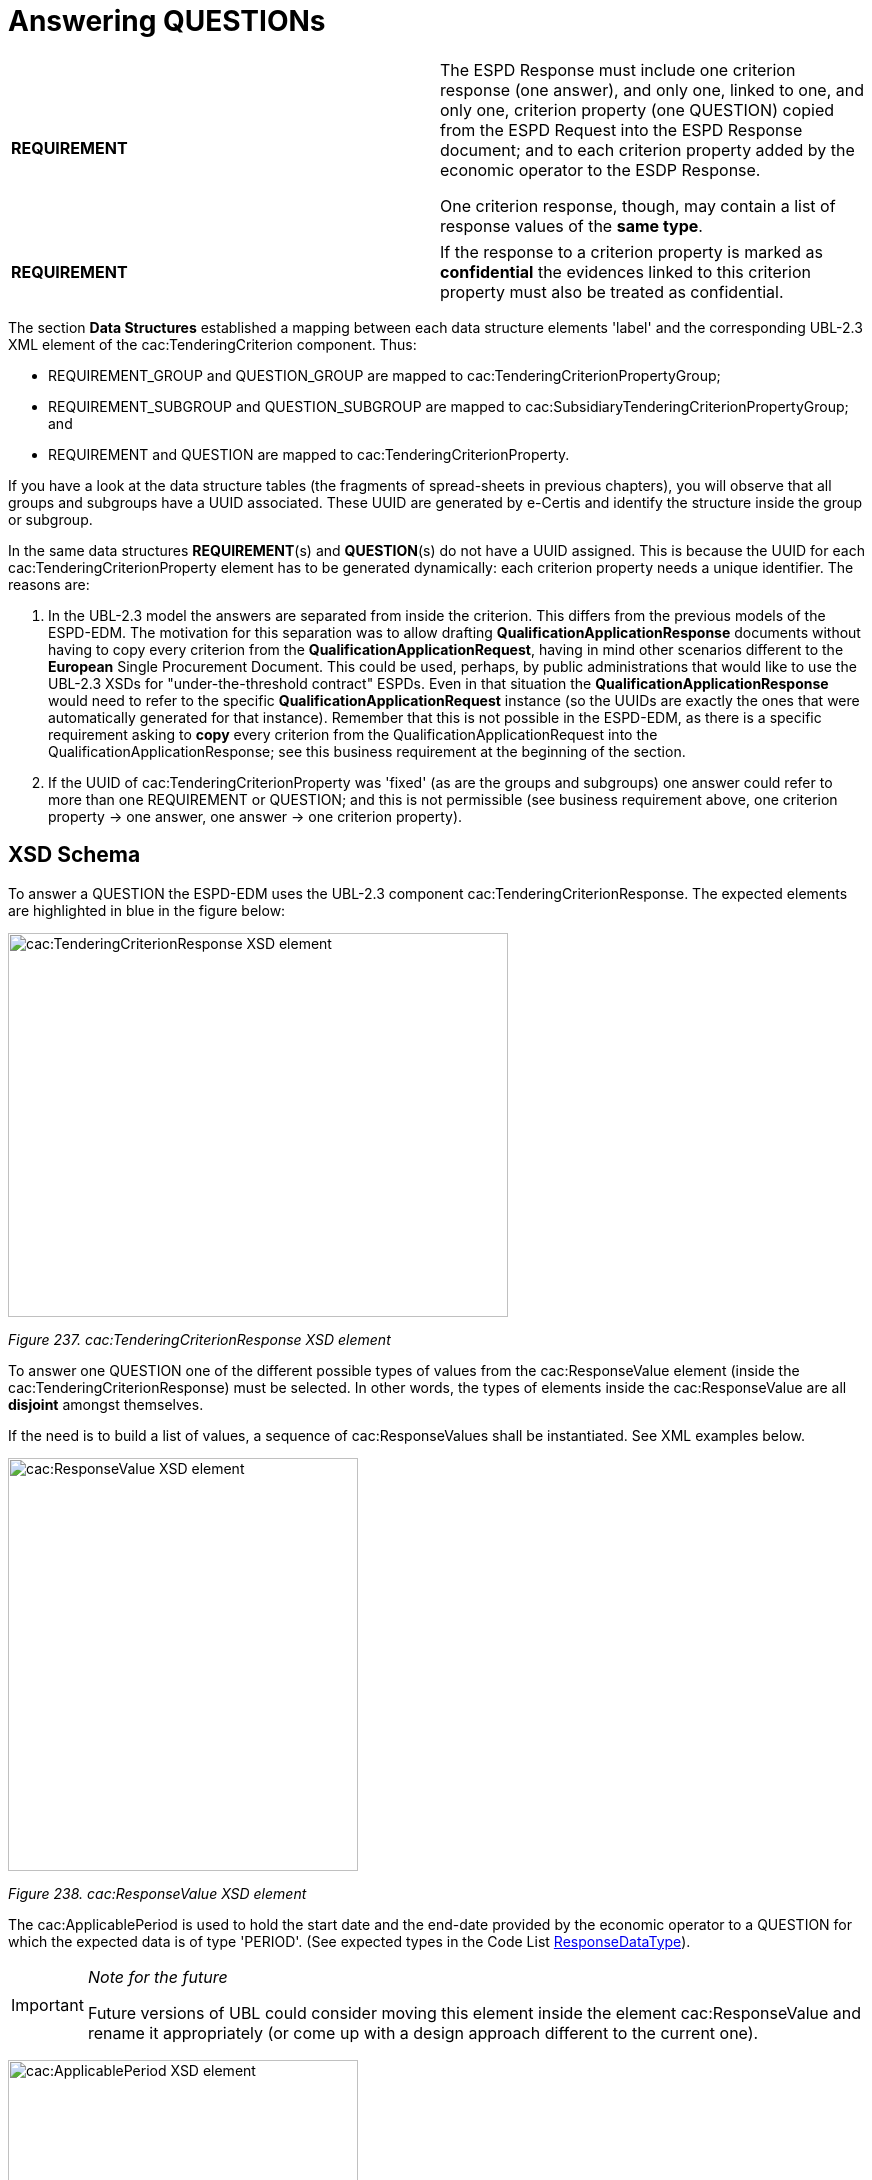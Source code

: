 = Answering QUESTIONs

[cols=",",]
|===
|*REQUIREMENT* a|
The ESPD Response must include one criterion response (one answer), and only one, linked to one, and only one, criterion property (one QUESTION) copied from the ESPD Request into the ESPD Response document; and to each criterion property added by the economic operator to the ESDP Response.

One criterion response, though, may contain a list of response values of the *same type*.

|===

[cols=",",]
|===
|*REQUIREMENT* |If the response to a criterion property is marked as *confidential* the evidences linked to this criterion property must also be treated as confidential.
|===

The section *Data Structures* established a mapping between each data structure elements 'label' and the corresponding UBL-2.3 XML element of the cac:TenderingCriterion component. Thus:

* REQUIREMENT_GROUP and QUESTION_GROUP are mapped to cac:TenderingCriterionPropertyGroup;
* REQUIREMENT_SUBGROUP and QUESTION_SUBGROUP are mapped to cac:SubsidiaryTenderingCriterionPropertyGroup; and
* REQUIREMENT and QUESTION are mapped to cac:TenderingCriterionProperty.

If you have a look at the data structure tables (the fragments of spread-sheets in previous chapters), you will observe that all groups and subgroups have a UUID associated. These UUID are generated by e-Certis and identify the structure inside the group or subgroup.

In the same data structures *REQUIREMENT*(s) and *QUESTION*(s) do not have a UUID assigned. This is because the UUID for each cac:TenderingCriterionProperty element has to be generated dynamically: each criterion property needs a unique identifier. The reasons are:

[arabic]
. In the UBL-2.3 model the answers are separated from inside the criterion. This differs from the previous models of the ESPD-EDM. The motivation for this separation was to allow drafting *QualificationApplicationResponse* documents without having to copy every criterion from the *QualificationApplicationRequest*, having in mind other scenarios different to the *European* Single Procurement Document. This could be used, perhaps, by public administrations that would like to use the UBL-2.3 XSDs for "under-the-threshold contract" ESPDs. Even in that situation the *QualificationApplicationResponse* would need to refer to the specific *QualificationApplicationRequest* instance (so the UUIDs are exactly the ones that were automatically generated for that instance). Remember that this is not possible in the ESPD-EDM, as there is a specific requirement asking to *copy* every criterion from the QualificationApplicationRequest into the QualificationApplicationResponse; see this business requirement at the beginning of the section.
. If the UUID of cac:TenderingCriterionProperty was 'fixed' (as are the groups and subgroups) one answer could refer to more than one REQUIREMENT or QUESTION; and this is not permissible (see business requirement above, one criterion property → one answer, one answer → one criterion property).

== XSD Schema

To answer a QUESTION the ESPD-EDM uses the UBL-2.3 component cac:TenderingCriterionResponse. The expected elements are highlighted in blue in the figure below:

image:cacTendering_Criterion_Response_XSD_element.jpg[cac:TenderingCriterionResponse XSD element,width=500,height=384]

_Figure 237. cac:TenderingCriterionResponse XSD element_

To answer one QUESTION one of the different possible types of values from the cac:ResponseValue element (inside the cac:TenderingCriterionResponse) must be selected. In other words, the types of elements inside the cac:ResponseValue are all *disjoint* amongst themselves.

If the need is to build a list of values, a sequence of cac:ResponseValues shall be instantiated. See XML examples below.

image:cacResponse_Value_XSD_element.jpg[cac:ResponseValue XSD element,width=350,height=413]

_Figure 238. cac:ResponseValue XSD element_

The cac:ApplicablePeriod is used to hold the start date and the end-date provided by the economic operator to a QUESTION for which the expected data is of type 'PERIOD'. (See expected types in the Code List link:{url-tree}/codelists/gc/ResponseDataType.gc[ResponseDataType]).

[cols=",",]
[IMPORTANT]
====
_Note for the future_

Future versions of UBL could consider moving this element inside the element cac:ResponseValue and rename it appropriately (or come up with a design approach different to the current one).
====


image:cacApplicablePeriod_XSD_element.jpg[cac:ApplicablePeriod XSD element,width=350,height=275]

_Figure 239. cac:ApplicablePeriod XSD element_

One answer to one QUESTION may be linked to multiple evidences. The XSD diagram below shows that to make this link possible the element cac:TenderingCriterionResponse element associates a class cac:EvidenceSupplied. This class contains only one basic information element, a cbc:ID. In UBL, except for cbc:Description, basic information elements (typically prefixed as cbc:) cannot be of multiple cardinality, but associated classes can. Thus the need to place the cbc:ID inside a class. This ID points at an instance of cac:Evidence present in the XML.

This design is an interesting feature as, by separating the evidence object instances from inside the response, *one evidence may be used for different criteria*. See the component cac:Evidence below in the section "8. Evidences". See also XML examples.

image:cacEvidenceSupplied_XSD_element.jpg[cac:EvidenceSupplied XSD element,width=400,height=150]

_Figure 240. cac:EvidenceSupplied XSD element_

== Mock-ups and data structures

The answers to QUESTION(s) are provided in the example mock-ups of the previous sections about how the buyer specify REQUIREMENT(s) and QUESTION(s), and how the economic operator adds or removes instances of elements (such as data on the economic operator, references to similar works and services, etc. Please refer to those mock-ups and compare the values shown in the fields reserved for the EO to answer and compare those values with the ones in the example XML snippets below.

Responses are not associated to ESPD custom data structures. All the values regarding an answer are always placed in one instance of the UBL-2.3 data element cac:TenderingCriterionResponse.

== Expected Elements

[cols=",",options="header",]

_Table 40. Elements expected in an answer to a criterion property_
|===
|*Class name*: |cac:TenderingCriterionResponse
|*Definition*: |A class to describe a response to a criterion property.
|*Business rule(s)*: |BR-RESP-80, BR-RESP-80-S10, BR-RESP-80-S20, Common (BR-LEAD-10)
|*File*: |ubl-2.3/xsdrt/common/UBL-CommonAggregateComponents-2.3.xsd
|*Path*: |/QualificationApplicationResponse/cac:TenderingCriterionResponse
|*Context of use*: |The economic operator uses it in the ESPD Response document to answer a QUESTION. link:http://wiki.ds.unipi.gr/display/ESPDInt/BIS+41+-+ESPD+V2.1.0#BIS41-ESPDV2.1-tbr92-018[_tbr92-018, tbr92-007, tbr92-005, tbr92-006_].
|===

[cols=",,,,",options="header",]
|===
|*Components* |*Type* |*Card* |*Description* |*Requirements*
|*cbc:ID* |Identifier |0..1 |A language-independent token, e.g., a number, that allows to identify a criterion response uniquely as well as allows to reference the criterion response in other documents. A criterion response describes how an economic operators fulfills an specific criterion. a|
*Information Requirement*: link:http://wiki.ds.unipi.gr/display/ESPDInt/BIS+41+-+ESPD+V2.1.0#BIS41-ESPDV2.1-tbr92-018[_tbr92-018, tbr92-007, tbr92-005, tbr92-006_]

*Rule*: This ID SHOULD be provided by the EO or the service provider that instantiates the ESPDResponse XML document.

*Rule scope*: Common (BR-TCR-05, BR-OTH-02)

|*cbc:ValidatedCriterionPropertyID* |Identifier |1 |A cross-reference to the criterion propertys which is validated thorugh this response expressed as an identifier. a|
*Information Requirement*: link:http://wiki.ds.unipi.gr/display/ESPDInt/BIS+41+-+ESPD+V2.1.0#BIS41-ESPDV2.1-tbr92-018[_tbr92-018, tbr92-007, tbr92-005, tbr92-006_]

*Rule*: This ID MUST point at one of the TenderingCriterionProperty/cbc:ID that were included in the Request document.

*Rule scope*: Common (BR-RESP-30, BR-RESP-40, BR-RESP-60, BR-RESP-60-S10, BR-RESP-60-S20, BR-TCR-01, BR-TCR-03, BR-LEAD-10-S20, BR-LEAD-10-S30)

|*cbc:ConfidentialityLevelCode* |Code |0..1 |A code specifying the confidentiality level of the given response for this criterion. a|
*Information Requirement*: link:http://wiki.ds.unipi.gr/display/ESPDInt/BIS+41+-+ESPD+V2.1.0#BIS41-ESPDV2.1-tbr92-018[_tbr92-018, tbr92-007, tbr92-005, tbr92-006_]

*Rule*: If the value is true, all the evidences associated to this response becomes also confidential.

*Rule scope*: BR-TCR-02, BR-OTH-01, BR-OTH-01#19, BR-OTH-03

|*cac:ResponseValue* |Associated class |0..n |A class to describe the criterion property response value. a|
*Information Requirement*: link:http://wiki.ds.unipi.gr/display/ESPDInt/BIS+41+-+ESPD+V2.1.0#BIS41-ESPDV2.1-tbr92-018[_tbr92-018_]

*Rule*: This class contains the main disjoint elements used to provide the actual answer. The UBL-2.3 model provides cardinality 0..n, this allows for building up lists of, namely, identifier and code values that are all "packaged" into one cac:TenderingCriterionResponse that in turn is linked to one cac:TenderingCriterionProperty. Beware that the cardinality is flexible (0..whatever) because some responses are not simple values, like the ones but complex ones, e.g. cac:ApplicablePeriod and cac:EvidenceSupplied).

*Rule scope*: Common (BR-TCR-08, BR-TCR-04)

|*cac:ApplicablePeriod* |Associated class |0..1 |A class for the economic operator to specify the start date and the end-date when the expected answer to a criterion property is a lapse of time. a|
*Information Requirement*: link:http://wiki.ds.unipi.gr/display/ESPDInt/BIS+41+-+ESPD+V2.1.0#BIS41-ESPDV2.1-tbr92-018[_tbr92-018_]

*Rule*: The ESPD-EDM does only expect start date and end date. Software applications may take leverage of the richness of this class though for other purposes beyond the scope of this specification.

|*cac:EvidenceSupplied* |Associated class |0..1 |A reference to the evidence supporting this criterion property response. a|
*Information Requirement*: link:http://wiki.ds.unipi.gr/display/ESPDInt/BIS+41+-+ESPD+V2.1.0#BIS41-ESPDV2.1-tbr92-017[_tbr92-017_]

*Rule*: Used to point at an instance of the cac:Evidence.

|===

[cols=",",options="header",]
[NOTE]
====
| a|
_Disjointness of the elements inside cac:ResponseValue_

*Beware* that *one* cac:ResponseValue element contains the complete list of possible values for *one* answer to a criterion property. Only one *type* of element can be used to answer a criterion property, and that element MUST be of the same type as the one specified as expected in the ESPD Request (element cac:TenderingCriterionProperty/cac:ValueDataTypeCode).

Thus, for example, if in the ESPD Request the expected type is DESCRIPTION the cac:ResponseValue must use the element cbc:Description, if INDICATOR cbc:ResponseIndicator, if IDENTIFIER cbc:ResponseID, etc.

See the codes used for cac:ValueDataTypeCode in the Code List link:{url-tree}/codelists/gc/ResponseDataType.gc[ResponseDataType]. For the different possible values in the response see the XSD diagrams above and the list of the expected elements in cac:ResponseValue in the table below.

This disjointness rule applies to the *type* of the value, but *not to the values of the same type*. Thus, for lists of values that constitute the actual answer (e.g. the list of LotIDs the economic operator tenders to, or a list of CPV codes to describe with granularity an activity), a sequence of cac:ResponseValues shall be instantiated in the XML. See the XML examples below.
====

_Table 41. Elements expected in the 'cac:ApplicablePeriod' class_ 
|===
|*Class name*: |cac:Period
|*Definition*: |A class to describe a period of time.
|*Business rule(s)*: |None
|*File*: |ubl-2.3/xsdrt/common/UBL-CommonAggregateComponents-2.3.xsd
|*Path*: |/QualificationApplicationResponse/cac:TenderingCriterionResponse/cac:ApplicablePeriod
|*Context of use*: |A class for the economic operator to specify the start date and the end-date when the expected answer to a criterion property is a lapse of time; link:http://wiki.ds.unipi.gr/display/ESPDInt/BIS+41+-+ESPD+V2.1.0#BIS41-ESPDV2.1-tbr92-018[_tbr92-018_].
|===

[cols=",,,,",options="header",]
|===
|*Components* |*Type* |*Card* |*Description* |*Requirements*
|*cbc:StartDate* |Date |0..1 |The date on which this period begins. a|
*Information Requirement*: link:http://wiki.ds.unipi.gr/display/ESPDInt/BIS+41+-+ESPD+V2.1.0#BIS41-ESPDV2.1-tbr92-018[_tbr92-018_]

*Rule*: Expected format 'YYYY-MM-DD'.

|*cbc:EndDate* |Date |0..1 |The date on which this period ends. a|
*Information Requirement*: link:http://wiki.ds.unipi.gr/display/ESPDInt/BIS+41+-+ESPD+V2.1.0#BIS41-ESPDV2.1-tbr92-018[_tbr92-018_]

*Rule*: Expected format 'YYYY-MM-DD'.

|===

[cols=",",options="header",]
|===
|_Table 42. Elements expected in the 'cac:EvidenceSupplied' class_ |
|*Class name*: |cac:EvidenceSupplied
|*Definition*: |A reference to the evidence supporting this criterion property response.
|*Business rule(s)*: |None
|*File*: |ubl-2.3/xsdrt/common/UBL-CommonAggregateComponents-2.3.xsd
|*Path*: |/QualificationApplicationResponse/cac:TenderingCriterionResponse/cac:EvidenceSupplied
|*Context of use*: |Used to refer to one ore more evidences that are present in the QualificationApplicationResponse XML instance; link:http://wiki.ds.unipi.gr/display/ESPDInt/BIS+41+-+ESPD+V2.1.0#BIS41-ESPDV2.1-tbr92-017[_tbr92-017_].
|===

[cols=",,,,",options="header",]
|===
|*Components* |*Type* |*Card* |*Description* |*Requirements*
|*cbc:ID* |Identifier |1 |The identifier of the referenced evidence. a|
*Information Requirement*: link:http://wiki.ds.unipi.gr/display/ESPDInt/BIS+41+-+ESPD+V2.1.0#BIS41-ESPDV2.1-tbr92-018[_tbr92-018_]

*Rule*: The expected identifier must match the value of a cac:Evidence/cbc:ID present in the XML document.

*Rule scope*: Common (BR-TCR-09, BR-OTH-0)

|===

The table below lists the elements expected in the sub-class cac:ResponseValue. Remember that the elements of distinct types are all *disjoint* amongst themselves: i.e. you cannot associate one amount AND one indicator to the same cac:TenderingCriterionProperty element (but several values for elements of one type may be used to build up lists, e.g. lists of Lots and lists of CPV codes).

[cols=",",options="header",]

_Table 43. Elements expected in the 'cac:ResponseValue' class_
|===
|*Class name*: |cac:ResponseValue
|*Definition*: |A class to describe the criterion property response value.
|*Business rule(s)*: |Common (BR-TCR-08, BR-TCR-04)
|*File*: |ubl-2.3/xsdrt/common/UBL-CommonAggregateComponents-2.3.xsd
|*Path*: |/QualificationApplicationResponse/cac:TenderingCriterionResponse/cac:ResponseValue
|*Context of use*: |Used to specify one value or a collection of values (in the case of a list) as a response to one, and only one, cac:TenderingCriterionProperty that is typified as a QUESTION.
|===

[cols=",,,,",options="header",]
|===
|*Components* |*Type* |*Card* |*Description* |*Requirements*
|*cbc:ID* |Identifier |0..1 |An identifier to refer to this criterion response value. a|
*Information Requirement*: link:http://wiki.ds.unipi.gr/display/ESPDInt/BIS+41+-+ESPD+V2.1.0#BIS41-ESPDV2.1-tbr92-018[_tbr92-018_]

*Rule*: Recommendation: use a UUDI-version 4 number.

*Rule scope*: BR-TCR-05

|*cbc:Description* |Text |0..n |A description used as a reply to the criterion property. a|
*Information Requirement*: link:http://wiki.ds.unipi.gr/display/ESPDInt/BIS+41+-+ESPD+V2.1.0#BIS41-ESPDV2.1-tbr92-018[_tbr92-018_]

*Rule*: *The ESPD-EDM uses this element to place a response that is a string*. UBL-2.3 instead uses cbc:Response, for this. This is something that needs to be reviewed and agreed between ESPD-EDM and future versions of the UBL. See the XML provided in this ESPD-EDM specifications for details on its usage.

|*cbc:ResponseAmount* |Amount |0..1 |An amount used as a reply to the criterion property. a|
*Information Requirement*: link:http://wiki.ds.unipi.gr/display/ESPDInt/BIS+41+-+ESPD+V2.1.0#BIS41-ESPDV2.1-tbr92-018[_tbr92-018_]

*Rule*: The currencyID attribute is MANDATORY (e.g. "EUR"). Compulsory use of the code list "ISO 4217 3A:2015". BEWARE that amounts can use decimal separators (e.g. 14134,95 but not hundred or thousand separators).

*Rule scope*: Common (BR-OTH-01, BR-OTH-01#17, BR-OTH-03)

|*cbc:ResponseCode* |Code |0..1 |A code used as a reply to the criterion property. a|
*Information Requirement*: link:http://wiki.ds.unipi.gr/display/ESPDInt/BIS+41+-+ESPD+V2.1.0#BIS41-ESPDV2.1-tbr92-018[_tbr92-018_]

*Rule*: Compulsory use of the attributes mentioned in the section "*1.5 Codes and Identifiers*" for codes.

*Rule scope*: Common (BR-OTH-01)

|*cbc:ResponseDate* |Date |0..1 |A date used as a reply to the criterion property. a|
*Information Requirement*: link:http://wiki.ds.unipi.gr/display/ESPDInt/BIS+41+-+ESPD+V2.1.0#BIS41-ESPDV2.1-tbr92-018[_tbr92-018_]

*Rule*: Format 'YYYY-MM-DD'.

|*cbc:ResponseTime* |Time |0..1 |A time used as a reply to the criterion property. a|
*Information Requirement*: link:http://wiki.ds.unipi.gr/display/ESPDInt/BIS+41+-+ESPD+V2.1.0#BIS41-ESPDV2.1-tbr92-018[_tbr92-018_]

*Rule*: Format 'HH:MM:SS'.

|*cbc:ResponseID* |Identifier |0..1 |An identifier used as a reply to the criterion property. a|
*Information Requirement*: link:http://wiki.ds.unipi.gr/display/ESPDInt/BIS+41+-+ESPD+V2.1.0#BIS41-ESPDV2.1-tbr92-018[_tbr92-018_]

*Rule*: Compulsory use of the attributes mentioned in the section "1.5 Codes and Identifiers" for codes.

|*cbc:ResponseIndicator* |Indicator |0..1 |An indicator used as a reply to the criterion property. a|
*Information Requirement*: link:http://wiki.ds.unipi.gr/display/ESPDInt/BIS+41+-+ESPD+V2.1.0#BIS41-ESPDV2.1-tbr92-018[_tbr92-018_]

*Rule*: The only possible values are False and True.

*Rule scope*: Common (BR-TCR-06, BR-TCR-07)

|*cbc:ResponseMeasure* |Measure |0..1 |A measure used as a reply to the criterion property. a|
*Information Requirement*: link:http://wiki.ds.unipi.gr/display/ESPDInt/BIS+41+-+ESPD+V2.1.0#BIS41-ESPDV2.1-tbr92-018[_tbr92-018_]

*Rule*: None.

|*cbc:ResponseNumeric* |Numeric |0..1 |A number used as a reply to the criterion property. a|
*Information Requirement*: link:http://wiki.ds.unipi.gr/display/ESPDInt/BIS+41+-+ESPD+V2.1.0#BIS41-ESPDV2.1-tbr92-018[_tbr92-018_]

*Rule*: Do not format the percentage with the "%" symbol, just provide a float value like in the example (e.g. 0.4).

|*cbc:ResponseQuantity* |Quantity |0..1 |A quantity used as a reply to the criterion property. a|
*Information Requirement*: link:http://wiki.ds.unipi.gr/display/ESPDInt/BIS+41+-+ESPD+V2.1.0#BIS41-ESPDV2.1-tbr92-018[_tbr92-018_]

*Rule*: BEWARE that different types of Quantities can be required, some of them with a special attribute. Up to three different types of Quantities can be specified: (1) QUANTITY_INTEGER, a number representing a quantity in a specific unit of measure. The unit has to be specified (e.g. number of workers); (2) QUANTITY_YEAR, a non-negative integer (i.e. a natural number) representing a year. The unit has to be specified as YEAR, and (3) QUANTITY, a number representing a generic quantity with no unit specified (e.g. a ratio). Beware that in the case of QUANTITY_INTEGER and QUANTITY_YEAR the attribute unitCode MUST be always specified.

|*cbc:ResponseURI* |URI |0..1 |A URI used as a reply to the criterion property. a|
*Information Requirement*: link:http://wiki.ds.unipi.gr/display/ESPDInt/BIS+41+-+ESPD+V2.1.0#BIS41-ESPDV2.1-tbr92-018[_tbr92-018_]

*Rule*: None.

|===

== Request/Response XML Example

To start with a simple example let us re-take the last case presented in section *_Reduction of candidates_*.

The first thing to take into account is that the responses go at the end of the document, just after the last set of REQUIREMENT(s) and QUESTION(s) that were *copied* from the ESPD-Request into the ESPD-Response, and before the evidences.

The second important thing is to keep in mind is that each response is linked to one, and only one, QUESTION via the identifier of that QUESTION.

Having said this, imagine that the following snippet of XML code is the last criterion from the ESPD-Request that has been instantiated in your ESPD-Response (pay attention to the bullets and comments under the example).

_Reduction of Candidates - (QUESTION(s) in the ESPD-Request)_

[source,xml]
----

<!-- ... beginning of document removed for brevity -->

<!-- Criterion:Reduction of the number of qualified candidates -->
        <cac:TenderingCriterion>
                <cbc:ID schemeID="criterion" schemeAgencyID="OP" schemeVersionID="3.3.0">51c39ba9-0444-4967-afe9-36f753b30175</cbc:ID>
                <cbc:CriterionTypeCode listID="http://publications.europa.eu/resource/authority/criterion" listAgencyID="OP" listVersionID="20210616-0">staff-red</cbc:CriterionTypeCode>
                <cbc:Name>Reduction of the number of qualified candidates</cbc:Name>
                <cbc:Description>The economic operator declares that It meets the objective and non discriminatory criteria or rules to be applied in order to limit the number of candidates in the following way:</cbc:Description>
                <cac:ProcurementProjectLotReference>
                        <cbc:ID schemeID="Criterion" schemeAgencyID="OP" schemeVersionID="3.3.0">LOT-00000</cbc:ID>
                </cac:ProcurementProjectLotReference>
                <cac:ProcurementProjectLotReference>
                        <cbc:ID schemeID="Criterion" schemeAgencyID="OP" schemeVersionID="3.3.0">LOT-00001</cbc:ID>
                </cac:ProcurementProjectLotReference>
                <cac:TenderingCriterionPropertyGroup>
                        <cbc:ID schemeID="criterion" schemeAgencyID="OP" schemeVersionID="3.3.0">ecc69670-f428-4446-908f-689568ca0d0d</cbc:ID>
                        <cbc:PropertyGroupTypeCode listID="property-group-type" listAgencyID="OP" listVersionID="3.3.0">ON*</cbc:PropertyGroupTypeCode>
                        <cac:TenderingCriterionProperty>
                                <cbc:ID schemeID="criterion" schemeAgencyID="OP" schemeVersionID="3.3.0">de82e45f-a0f6-43a6-9761-bfae3385fd1d</cbc:ID>
                                <cbc:Description>Your answer?</cbc:Description>
                                <cbc:TypeCode listID="criterion-element-type" listAgencyID="OP" listVersionID="3.3.0">QUESTION</cbc:TypeCode>
                                <cbc:ValueDataTypeCode listID="response-data-type" listAgencyID="OP" listVersionID="3.3.0">INDICATOR</cbc:ValueDataTypeCode>
                        </cac:TenderingCriterionProperty>
                        <cac:SubsidiaryTenderingCriterionPropertyGroup>
                                <cbc:ID schemeID="criterion" schemeAgencyID="OP" schemeVersionID="3.3.0">f13754df-7e15-4155-aaa6-7ca6407baa47</cbc:ID>
                                <cbc:PropertyGroupTypeCode listID="property-group-type" listAgencyID="OP" listVersionID="3.3.0">ONTRUE</cbc:PropertyGroupTypeCode>
                                <cac:TenderingCriterionProperty>
                                        <cbc:ID schemeID="criterion" schemeAgencyID="OP" schemeVersionID="3.3.0">ffc141f8-5ffe-4492-9066-7ff5dd633583</cbc:ID>
                                        <cbc:Description>Please describe them</cbc:Description>
                                        <cbc:TypeCode listID="criterion-element-type" listAgencyID="OP" listVersionID="3.3.0">QUESTION</cbc:TypeCode>
                                        <cbc:ValueDataTypeCode listID="response-data-type" listAgencyID="OP" listVersionID="3.3.0">DESCRIPTION</cbc:ValueDataTypeCode>
                                </cac:TenderingCriterionProperty>
                        </cac:SubsidiaryTenderingCriterionPropertyGroup>
                </cac:TenderingCriterionPropertyGroup>
                <cac:TenderingCriterionPropertyGroup>
                        <cbc:ID schemeID="criterion" schemeAgencyID="OP" schemeVersionID="3.3.0">7458d42a-e581-4640-9283-34ceb3ad4345</cbc:ID>
                        <cbc:PropertyGroupTypeCode listID="property-group-type" listAgencyID="OP" listVersionID="3.3.0">ON*</cbc:PropertyGroupTypeCode>
                        <cac:TenderingCriterionProperty>
                                <cbc:ID schemeID="criterion" schemeAgencyID="OP" schemeVersionID="3.3.0">01a08984-328f-4bc8-88d9-56634e66ca3c</cbc:ID>
                                <cbc:Description>Is this information available electronically?</cbc:Description>
                                <cbc:TypeCode listID="criterion-element-type" listAgencyID="OP" listVersionID="3.3.0">QUESTION</cbc:TypeCode>
                                <cbc:ValueDataTypeCode listID="response-data-type" listAgencyID="OP" listVersionID="3.3.0">INDICATOR</cbc:ValueDataTypeCode>
                        </cac:TenderingCriterionProperty>
                        <cac:SubsidiaryTenderingCriterionPropertyGroup>
                                <cbc:ID schemeID="criterion" schemeAgencyID="OP" schemeVersionID="3.3.0">41dd2e9b-1bfd-44c7-93ee-56bd74a4334b</cbc:ID>
                                <cbc:PropertyGroupTypeCode listID="property-group-type" listAgencyID="OP" listVersionID="3.3.0">ONTRUE</cbc:PropertyGroupTypeCode>
                                <cac:TenderingCriterionProperty>
                                        <cbc:ID schemeID="criterion" schemeAgencyID="OP" schemeVersionID="3.3.0">fe61b9a7-9e60-45eb-98c9-cd7102a86013</cbc:ID>
                                        <cbc:Description>Evidence Supplied</cbc:Description>
                                        <cbc:TypeCode listID="criterion-element-type" listAgencyID="OP" listVersionID="3.3.0">QUESTION</cbc:TypeCode>
                                        <cbc:ValueDataTypeCode listID="response-data-type" listAgencyID="OP" listVersionID="3.3.0">EVIDENCE_IDENTIFIER</cbc:ValueDataTypeCode>
                                </cac:TenderingCriterionProperty>
                        </cac:SubsidiaryTenderingCriterionPropertyGroup>
                </cac:TenderingCriterionPropertyGroup>
        </cac:TenderingCriterion>

<!-- ... rest of document removed for brevity -->
----

. First QUESTION (a criterion property of type QUESTION, the type follows below).
. The buyer  is requesting to the economic Operator that it states whether it meets the ''objective and non-discriminatory criteria or rules [..]".
. The type of the criterion property: QUESTION.
. The type of data that the economic operator (EO) will have to provide in the response (true or false).
. The next QUESTION is enclose in a SUBGROUP because the processing instruction ONTRUE can be used only by GROUPs or SUBGROUPs of REQUIREMENTs and QUESTIONs.
. If the previous QUESTION is answered with a true the EO will be presented with a new demand expressed in th next QUESTION.
. The QUESTION ''Please describe them'', presented if the EO answered true to the previous QUESTION (''Your answer'').
. The type of data expected here is a free text bythe EO (for the Response, a DESCRIPTION maps to the UBL-2.3 element cbc:Description, which is an extension of the xsd:String).


== XML example (Responses to the QUESTION(s))

This other XML snippet below shows the responses to the two QUESTION(s) expressed in the ESPD-Request for this criterion (the block related to evidences is omitted for the sake of clarity and brevity):

_Reduction of Candidates - (answers in the ESPD-Response)_

[source,xml]
----

<!-- ... beginning of document removed for brevity -->

<cac:TenderingCriterionResponse>

<cbc:ID schemeID="ISO/IEC 9834-8:2008 - 4UUID" schemeAgencyID="OP" schemeVersionID="3.3.0">d47daca4-4a27-4461-9db9-f483d3b7a114</cbc:ID>

<cbc:ValidatedCriterionPropertyID schemeID="criterion" schemeAgencyID="OP" schemeVersionID="3.3.0">c110177c-aa9a-4acd-809a-79a2353a41ef</cbc:ValidatedCriterionPropertyID>

<cac:ResponseValue>

<cbc:ID schemeID="ISO/IEC 9834-8:2008 - 4UUID" schemeAgencyID="OP" schemeVersionID="3.3.0">de6f1bdd-abce-42f7-b9b8-30c4e7c4c94d</cbc:ID>

<cbc:ResponseIndicator>true</cbc:ResponseIndicator>

</cac:ResponseValue>

</cac:TenderingCriterionResponse>

<cac:TenderingCriterionResponse>

<cbc:ID schemeID="ISO/IEC 9834-8:2008 - 4UUID" schemeAgencyID="OP" schemeVersionID="3.3.0">d47daca4-4a27-4461-9db9-f483d3b7a114</cbc:ID>

<cbc:ValidatedCriterionPropertyID schemeID="criterion" schemeAgencyID="OP" schemeVersionID="3.3.0">e437cac1-3a89-4f36-bcc7-3219dda49d30</cbc:ValidatedCriterionPropertyID>

<cac:ResponseValue>

<cbc:ID schemeID="ISO/IEC 9834-8:2008 - 4UUID" schemeAgencyID="OP" schemeVersionID="3.3.0">de6f1bdd-abce-42f7-b9b8-30c4e7c4c94d</cbc:ID>

<cbc:Description>This Consortium fulfills all the conditions defined by the buyer in the contract notice, and notably

the Consortium is duly registered in the national pre-qualification system of the country of the Consortium lead where

all the information about its classification and documentation about its financial standing are up to the date.</cbc:Description>

</cac:ResponseValue>

</cac:TenderingCriterionResponse>

<!-- ... rest of document removed for brevity -->
----

[cols=",",options="header",]

. Notice this UUID is identical to the cac:TenderingCriterionProperty one. This is the way the UBL-2.3 Qualification Application Response document links each QUESTION(s) to one response (and only one), or viceversa.
. The economic operator states here that it meets the criteria. Notice that the data element is the UBL-2.3 element cbc:ResponseIndicator, which is an ''semantisation'' (a specialisation) of cbc:Indicator and therefore corresponds to the type of data expected by the buyer in the Request (in cbc:ValueDataTypeCode).
. This is the UUID corresponding to the QUESTION in the Request ''Please describe them''.
. The economic operator describes how it meets the criteria. The data element containing the explanation by the EO. Notice that the type of data is the UBL-2.3 element cbc:Description, as requested by the buyer in cbc:ValueDataTypeCode.


